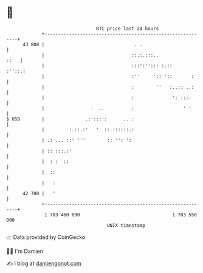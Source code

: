 * 👋

#+begin_example
                                    BTC price last 24 hours                    
                +------------------------------------------------------------+ 
         43 800 |                                 . .                        | 
                |                                ::.:.:::..             ::   | 
                |                                :::':''::: :.::       :''::.| 
                |                                :''     ':: '::       :     | 
                |                                :        ''   :..:: ..:     | 
                |                                :              ': ::::      | 
                |                 :  ..          :                  ' '      | 
   $ USD        |               .:':::':      .. :                           | 
                |         :.::.:'   '  ::.::::::.:                           | 
                | .: ... ::' '''        :: '': ':                            | 
                | :: :::.:'                                                  | 
                |  : :  ::                                                   | 
                |  ::                                                        | 
                |   :                                                        | 
         42 700 |   '                                                        | 
                +------------------------------------------------------------+ 
                 1 703 460 000                                  1 703 550 000  
                                        UNIX timestamp                         
#+end_example
📈 Data provided by CoinGecko

🧑‍💻 I'm Damien

✍️ I blog at [[https://www.damiengonot.com][damiengonot.com]]
